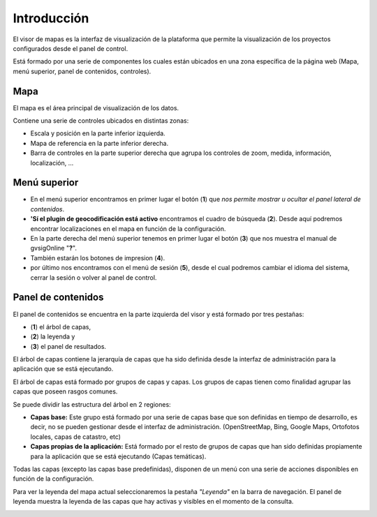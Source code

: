 Introducción
============

El visor de mapas es la interfaz de visualización de la plataforma que permite la visualización de los proyectos configurados desde el panel de control.  

.. image:: ../images/viewer1.png
   :align: center

Está formado por una serie de componentes los cuales están ubicados en una zona específica de la página web (Mapa, menú superior, panel de contenidos, controles).

Mapa
----
El mapa es el área principal de visualización de los datos. 

Contiene una serie de controles ubicados en distintas zonas:

* Escala y posición en la parte inferior izquierda.

* Mapa de referencia en la parte inferior derecha.

* Barra de controles en la parte superior derecha que agrupa los controles de zoom, medida, información, localización, ...

Menú superior
-------------

.. image:: ../images/viewer0.png
   :align: center


* En el menú superior encontramos en primer lugar el botón (**1**) que *nos permite mostrar u ocultar el panel lateral de contenidos*.

* **'Sí el plugin de geocodificación está activo** encontramos el cuadro de búsqueda (**2**). Desde aquí podremos encontrar localizaciones en el mapa en función de la configuración.

* En la parte derecha del menú superior tenemos en primer lugar el botón (**3**) que nos muestra el manual de gvsigOnline "**?**".
 
* También estarán los botones de impresion (**4**).

* por último nos encontramos con el menú de sesión (**5**), desde el cual podremos cambiar el idioma del sistema,  cerrar la sesión o volver al panel de control.


Panel de contenidos
-------------------
El panel de contenidos se encuentra en la parte izquierda del visor y está formado por tres pestañas:
 
- (**1**) el árbol de capas, 
- (**2**) la leyenda y 
- (**3**) el panel de resultados.

El árbol de capas contiene la jerarquía de capas que ha sido definida desde la interfaz de administración para la aplicación que se está ejecutando.

El árbol de capas está formado por grupos de capas y capas. Los grupos de capas tienen como finalidad agrupar las capas que poseen rasgos comunes.

Se puede dividir las estructura del árbol en 2 regiones:

*   **Capas base:** Este grupo está formado por una serie de capas base que son definidas en tiempo de desarrollo, es decir, no se pueden gestionar desde el interfaz de administración. (OpenStreetMap, Bing, Google Maps, Ortofotos locales, capas de catastro, etc)

*   **Capas propias de la aplicación:** Está formado por el resto de grupos de capas que han sido definidas propiamente para la aplicación que se está ejecutando (Capas temáticas).

.. image:: ../images/viewer2_1.png
   :align: center
   
Todas las capas (excepto las capas base predefinidas), disponen de un menú con una serie de acciones disponibles en función de la configuración.

.. image:: ../images/viewer3_1.png
   :align: center

Para ver la leyenda del mapa actual seleccionaremos la pestaña *"Leyenda"* en la barra de navegación. El panel de leyenda muestra la leyenda de las capas que hay activas y visibles en el momento de la consulta.

.. image:: ../images/legend.png
   :align: center